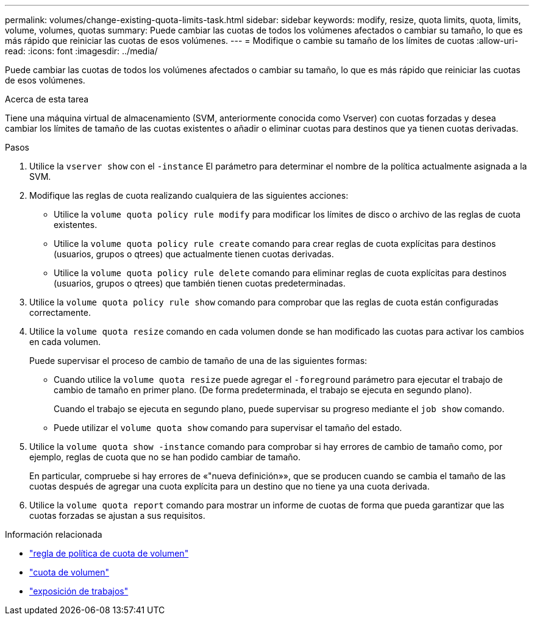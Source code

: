 ---
permalink: volumes/change-existing-quota-limits-task.html 
sidebar: sidebar 
keywords: modify, resize, quota limits, quota, limits, volume, volumes, quotas 
summary: Puede cambiar las cuotas de todos los volúmenes afectados o cambiar su tamaño, lo que es más rápido que reiniciar las cuotas de esos volúmenes. 
---
= Modifique o cambie su tamaño de los límites de cuotas
:allow-uri-read: 
:icons: font
:imagesdir: ../media/


[role="lead"]
Puede cambiar las cuotas de todos los volúmenes afectados o cambiar su tamaño, lo que es más rápido que reiniciar las cuotas de esos volúmenes.

.Acerca de esta tarea
Tiene una máquina virtual de almacenamiento (SVM, anteriormente conocida como Vserver) con cuotas forzadas y desea cambiar los límites de tamaño de las cuotas existentes o añadir o eliminar cuotas para destinos que ya tienen cuotas derivadas.

.Pasos
. Utilice la `vserver show` con el `-instance` El parámetro para determinar el nombre de la política actualmente asignada a la SVM.
. Modifique las reglas de cuota realizando cualquiera de las siguientes acciones:
+
** Utilice la `volume quota policy rule modify` para modificar los límites de disco o archivo de las reglas de cuota existentes.
** Utilice la `volume quota policy rule create` comando para crear reglas de cuota explícitas para destinos (usuarios, grupos o qtrees) que actualmente tienen cuotas derivadas.
** Utilice la `volume quota policy rule delete` comando para eliminar reglas de cuota explícitas para destinos (usuarios, grupos o qtrees) que también tienen cuotas predeterminadas.


. Utilice la `volume quota policy rule show` comando para comprobar que las reglas de cuota están configuradas correctamente.
. Utilice la `volume quota resize` comando en cada volumen donde se han modificado las cuotas para activar los cambios en cada volumen.
+
Puede supervisar el proceso de cambio de tamaño de una de las siguientes formas:

+
** Cuando utilice la `volume quota resize` puede agregar el `-foreground` parámetro para ejecutar el trabajo de cambio de tamaño en primer plano. (De forma predeterminada, el trabajo se ejecuta en segundo plano).
+
Cuando el trabajo se ejecuta en segundo plano, puede supervisar su progreso mediante el `job show` comando.

** Puede utilizar el `volume quota show` comando para supervisar el tamaño del estado.


. Utilice la `volume quota show -instance` comando para comprobar si hay errores de cambio de tamaño como, por ejemplo, reglas de cuota que no se han podido cambiar de tamaño.
+
En particular, compruebe si hay errores de «"nueva definición»», que se producen cuando se cambia el tamaño de las cuotas después de agregar una cuota explícita para un destino que no tiene ya una cuota derivada.

. Utilice la `volume quota report` comando para mostrar un informe de cuotas de forma que pueda garantizar que las cuotas forzadas se ajustan a sus requisitos.


.Información relacionada
* link:https://docs.netapp.com/us-en/ontap-cli/search.html?q=volume+quota+policy+rule["regla de política de cuota de volumen"^]
* link:https://docs.netapp.com/us-en/ontap-cli/search.html?q=volume+quota["cuota de volumen"^]
* link:https://docs.netapp.com/us-en/ontap-cli/job-show.html["exposición de trabajos"^]

